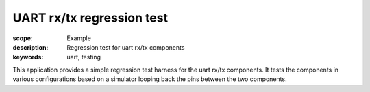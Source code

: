 UART rx/tx regression test
==========================

:scope: Example
:description: Regression test for uart rx/tx components
:keywords: uart, testing

This application provides a simple regression test harness for the
uart rx/tx components. It tests the components in various
configurations based on a simulator looping back the pins between the
two components.

